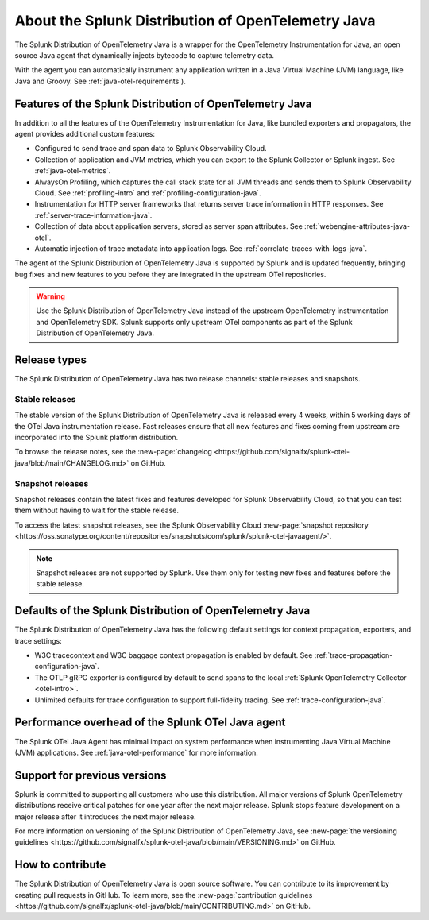 .. _splunk-java-otel-dist:

***************************************************
About the Splunk Distribution of OpenTelemetry Java
***************************************************

.. meta::
   :description: The Splunk Distribution of OpenTelemetry Java is a wrapper for the OpenTelemetry Instrumentation for Java, an open source Java agent that dynamically injects bytecode to capture telemetry from many Java libraries and frameworks.

The Splunk Distribution of OpenTelemetry Java is a wrapper for the OpenTelemetry Instrumentation for Java, an open source Java agent that dynamically injects bytecode to capture telemetry data.

With the agent you can automatically instrument any application written in a Java Virtual Machine (JVM) language, like Java and Groovy. See :ref:`java-otel-requirements`). 

Features of the Splunk Distribution of OpenTelemetry Java
=========================================================

In addition to all the features of the OpenTelemetry Instrumentation for Java, like bundled exporters and propagators, the agent provides additional custom features:

- Configured to send trace and span data to Splunk Observability Cloud.
- Collection of application and JVM metrics, which you can export to the Splunk Collector or Splunk ingest. See :ref:`java-otel-metrics`.
- AlwaysOn Profiling, which captures the call stack state for all JVM threads and sends them to Splunk Observability Cloud. See :ref:`profiling-intro` and :ref:`profiling-configuration-java`.
- Instrumentation for HTTP server frameworks that returns server trace information in HTTP responses. See :ref:`server-trace-information-java`.
- Collection of data about application servers, stored as server span attributes. See :ref:`webengine-attributes-java-otel`.
- Automatic injection of trace metadata into application logs. See :ref:`correlate-traces-with-logs-java`.

The agent of the Splunk Distribution of OpenTelemetry Java is supported by Splunk and is updated frequently, bringing bug fixes and new features to you before they are integrated in the upstream OTel repositories.

.. warning:: Use the Splunk Distribution of OpenTelemetry Java instead of the upstream OpenTelemetry instrumentation and OpenTelemetry SDK. Splunk supports only upstream OTel components as part of the Splunk Distribution of OpenTelemetry Java.

Release types
=========================================================

The Splunk Distribution of OpenTelemetry Java has two release channels: stable releases and snapshots.

Stable releases
---------------------------------------------------------

The stable version of the Splunk Distribution of OpenTelemetry Java is released every 4 weeks, within 5 working days of the OTel Java instrumentation release. Fast releases ensure that all new features and fixes coming from upstream are incorporated into the Splunk platform distribution.

To browse the release notes, see the :new-page:`changelog <https://github.com/signalfx/splunk-otel-java/blob/main/CHANGELOG.md>` on GitHub.

Snapshot releases
---------------------------------------------------------

Snapshot releases contain the latest fixes and features developed for Splunk Observability Cloud, so that you can test them without having to wait for the stable release.

To access the latest snapshot releases, see the Splunk Observability Cloud :new-page:`snapshot repository <https://oss.sonatype.org/content/repositories/snapshots/com/splunk/splunk-otel-javaagent/>`.

.. note:: Snapshot releases are not supported by Splunk. Use them only for testing new fixes and features before the stable release. 

Defaults of the Splunk Distribution of OpenTelemetry Java
=========================================================

The Splunk Distribution of OpenTelemetry Java has the following default settings for context propagation, exporters, and trace settings:

- W3C tracecontext and W3C baggage context propagation is enabled by default. See :ref:`trace-propagation-configuration-java`.
- The OTLP gRPC exporter is configured by default to send spans to the local :ref:`Splunk OpenTelemetry
  Collector <otel-intro>`.
- Unlimited defaults for trace configuration to support full-fidelity tracing. See :ref:`trace-configuration-java`.

Performance overhead of the Splunk OTel Java agent
======================================================

The Splunk OTel Java Agent has minimal impact on system performance when instrumenting Java Virtual Machine (JVM) applications. See :ref:`java-otel-performance` for more information.

Support for previous versions
=========================================================

Splunk is committed to supporting all customers who use this distribution. All major versions of Splunk OpenTelemetry distributions receive critical patches for one year after the next major release. Splunk stops feature development on a major release after it introduces the next major release.

For more information on versioning of the Splunk Distribution of OpenTelemetry Java, see :new-page:`the versioning guidelines <https://github.com/signalfx/splunk-otel-java/blob/main/VERSIONING.md>` on GitHub.

How to contribute
=========================================================

The Splunk Distribution of OpenTelemetry Java is open source software. You can contribute to its improvement by creating pull requests in GitHub. To learn more, see the :new-page:`contribution guidelines <https://github.com/signalfx/splunk-otel-java/blob/main/CONTRIBUTING.md>` on GitHub.
